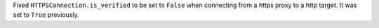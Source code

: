 Fixed ``HTTPSConnection.is_verified`` to be set to ``False`` when connecting
from a https proxy to a http target. It was set to ``True`` previously.

